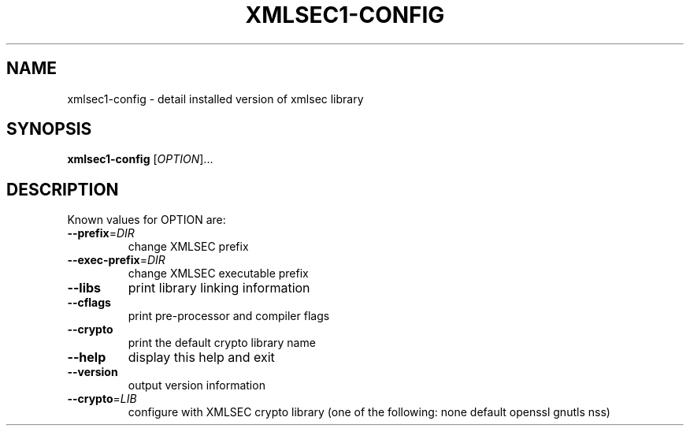 .\" DO NOT MODIFY THIS FILE!  It was generated by help2man 1.33.
.TH XMLSEC1-CONFIG "1" "February 2005" "xmlsec1-config 1.2.7" "User Commands"
.SH NAME
xmlsec1-config \- detail installed version of xmlsec library
.SH SYNOPSIS
.B xmlsec1-config
[\fIOPTION\fR]...
.SH DESCRIPTION
Known values for OPTION are:
.TP
\fB\-\-prefix\fR=\fIDIR\fR
change XMLSEC prefix
.TP
\fB\-\-exec\-prefix\fR=\fIDIR\fR
change XMLSEC executable prefix
.TP
\fB\-\-libs\fR
print library linking information
.TP
\fB\-\-cflags\fR
print pre-processor and compiler flags
.TP
\fB\-\-crypto\fR
print the default crypto library name
.TP
\fB\-\-help\fR
display this help and exit
.TP
\fB\-\-version\fR
output version information
.TP
\fB\-\-crypto\fR=\fILIB\fR
configure with XMLSEC crypto library (one of the
following: none default openssl gnutls nss)

